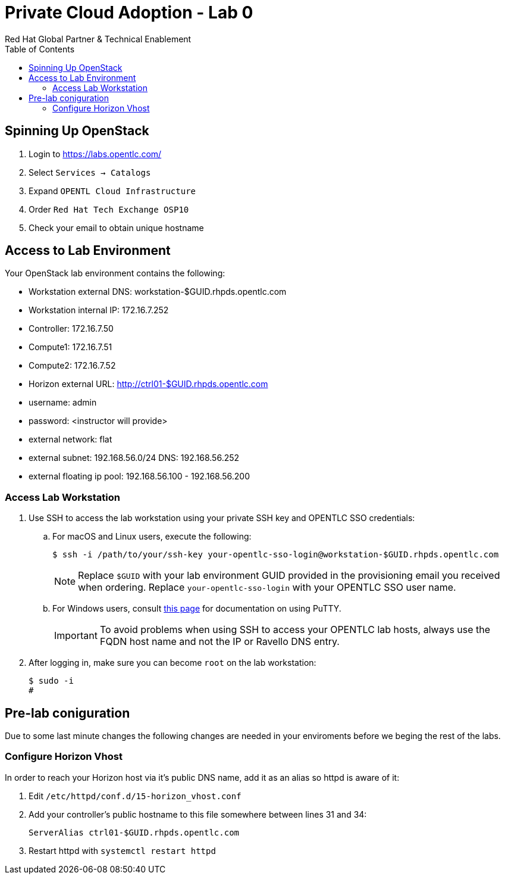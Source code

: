 :author: Red Hat Global Partner & Technical Enablement
:sectnums!:
:hardbreaks:
:scrollbar:
:data-uri:
:toc2:
:showdetailed:

= Private Cloud Adoption - Lab 0

== Spinning Up OpenStack
. Login to https://labs.opentlc.com/
. Select `Services -> Catalogs`
. Expand `OPENTL Cloud Infrastructure`
. Order `Red Hat Tech Exchange OSP10`
. Check your email to obtain unique hostname

== Access to Lab Environment

Your OpenStack lab environment contains the following:

* Workstation external DNS: workstation-$GUID.rhpds.opentlc.com 
* Workstation internal IP: 172.16.7.252
* Controller: 172.16.7.50
* Compute1: 172.16.7.51
* Compute2: 172.16.7.52
* Horizon external URL: http://ctrl01-$GUID.rhpds.opentlc.com
* username: admin
* password: <instructor will provide>
* external network: flat
* external subnet: 192.168.56.0/24 DNS: 192.168.56.252
* external floating ip pool: 192.168.56.100 - 192.168.56.200

=== Access Lab Workstation

. Use SSH to access the lab workstation using your private SSH key and OPENTLC SSO credentials:
.. For macOS and Linux users, execute the following:
+
[source,text]
----
$ ssh -i /path/to/your/ssh-key your-opentlc-sso-login@workstation-$GUID.rhpds.opentlc.com
----
+
[NOTE]
Replace `$GUID` with your lab environment GUID provided in the provisioning email you received when ordering.  Replace `your-opentlc-sso-login` with your OPENTLC SSO user name.

.. For Windows users, consult link:https://www.opentlc.com/ssh.html[this page^] for documentation on using PuTTY.
+
[IMPORTANT]
To avoid problems when using SSH to access your OPENTLC lab hosts, always use the FQDN host name and not the IP or Ravello DNS entry.

. After logging in, make sure you can become `root` on the lab workstation:
+
[source,text]
----
$ sudo -i
#
----

== Pre-lab coniguration
Due to some last minute changes the following changes are needed in your enviroments before we beging the rest of the labs.

=== Configure Horizon Vhost
In order to reach your Horizon host via it's public DNS name, add it as an alias so httpd is aware of it:

. Edit `/etc/httpd/conf.d/15-horizon_vhost.conf`
. Add your controller's public hostname to this file somewhere between lines 31 and 34:
+
[source,text]
----
ServerAlias ctrl01-$GUID.rhpds.opentlc.com
----
+
. Restart httpd with `systemctl restart httpd`
